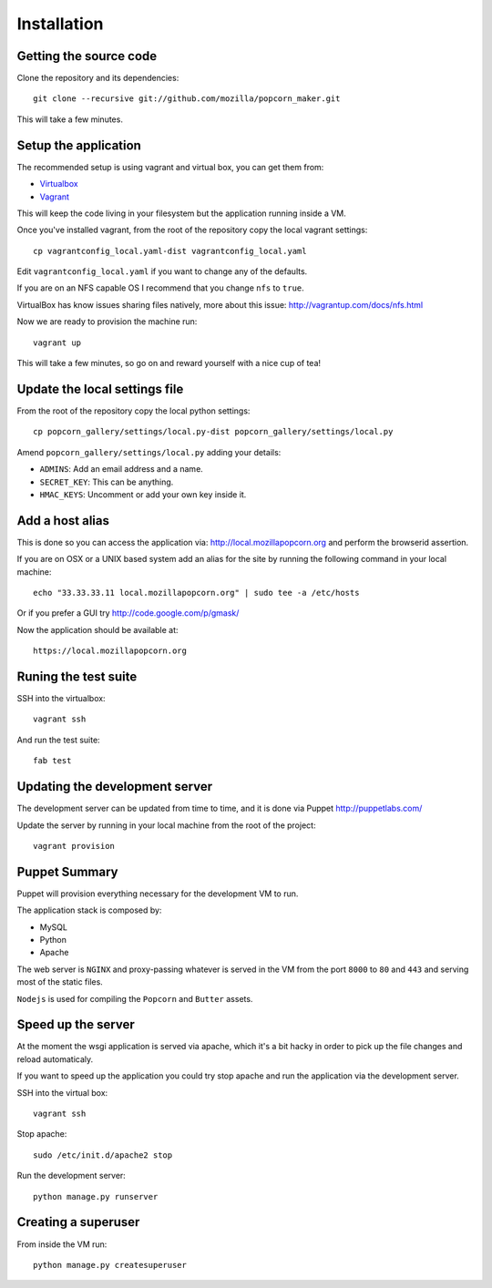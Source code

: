 ============
Installation
============


Getting the source code
=======================

Clone the repository and its dependencies::

    git clone --recursive git://github.com/mozilla/popcorn_maker.git

This will take a few minutes.

Setup the application
=====================

The recommended setup is using vagrant and virtual box, you can get them from:

- `Virtualbox <https://www.virtualbox.org/wiki/Downloads>`_
- `Vagrant <http://vagrantup.com/>`_

This will keep the code living in your filesystem but the application running inside a VM.

Once you've installed vagrant, from the root of the repository copy the local vagrant settings::

    cp vagrantconfig_local.yaml-dist vagrantconfig_local.yaml

Edit ``vagrantconfig_local.yaml`` if you want to change any of the defaults.

If you are on an NFS capable OS I recommend that you change ``nfs`` to ``true``.

VirtualBox has know issues sharing files natively, more about this issue: http://vagrantup.com/docs/nfs.html

Now we are ready to provision the machine run::

    vagrant up

This will take a few minutes, so go on and reward yourself with a nice cup of tea!


Update the local settings file
==============================

From the root of the repository copy the local python settings::

    cp popcorn_gallery/settings/local.py-dist popcorn_gallery/settings/local.py

Amend ``popcorn_gallery/settings/local.py``  adding your details:

- ``ADMINS``: Add an email address and a name.
- ``SECRET_KEY``: This can be anything.
- ``HMAC_KEYS``: Uncomment or add your own key inside it.


Add a host alias
================

This is done so you can access the application via: http://local.mozillapopcorn.org and perform the browserid assertion.

If you are on OSX or a UNIX based system add an alias for the site by running the following command in your local machine::

    echo "33.33.33.11 local.mozillapopcorn.org" | sudo tee -a /etc/hosts

Or if you prefer a GUI try http://code.google.com/p/gmask/

Now the application should be available at::

    https://local.mozillapopcorn.org


Runing the test suite
=====================

SSH into the virtualbox::

    vagrant ssh

And run the test suite::

    fab test


Updating the development server
===============================

The development server can be updated from time to time, and it is done via Puppet http://puppetlabs.com/

Update the server by running in your local machine from the root of the project::

    vagrant provision


Puppet Summary
==============

Puppet will provision everything necessary for the development VM to run.

The application stack is composed by:

- MySQL
- Python
- Apache

The web server is ``NGINX`` and proxy-passing whatever is served in the VM from the port ``8000`` to ``80`` and ``443`` and serving most of the static files.

``Nodejs`` is used for compiling the ``Popcorn`` and ``Butter`` assets.


Speed up the server
===================

At the moment the wsgi application is served via apache, which it's a bit hacky in order to pick up the file changes and reload automaticaly.

If you want to speed up the application you could try stop apache and run the application via the development server.

SSH into the virtual box::

    vagrant ssh

Stop apache::

    sudo /etc/init.d/apache2 stop

Run the development server::

    python manage.py runserver


Creating a superuser
====================

From inside the VM run::

    python manage.py createsuperuser
